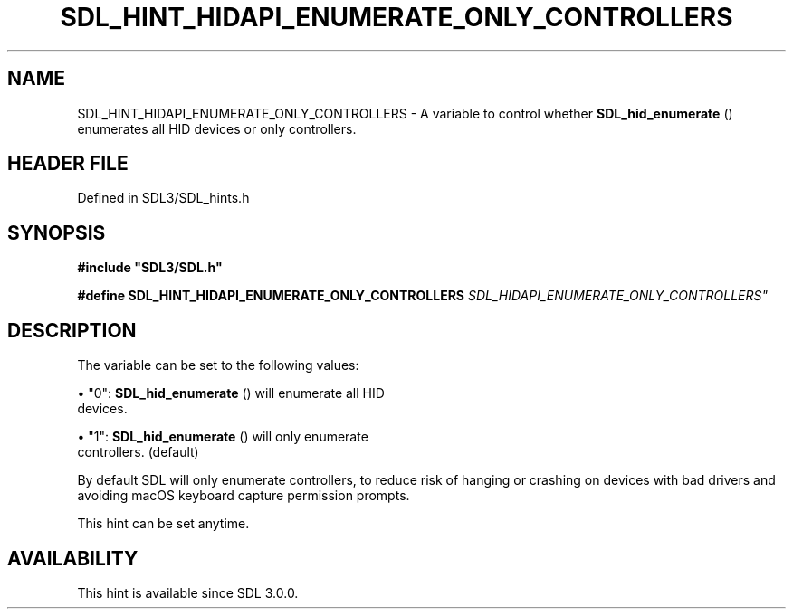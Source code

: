 .\" This manpage content is licensed under Creative Commons
.\"  Attribution 4.0 International (CC BY 4.0)
.\"   https://creativecommons.org/licenses/by/4.0/
.\" This manpage was generated from SDL's wiki page for SDL_HINT_HIDAPI_ENUMERATE_ONLY_CONTROLLERS:
.\"   https://wiki.libsdl.org/SDL_HINT_HIDAPI_ENUMERATE_ONLY_CONTROLLERS
.\" Generated with SDL/build-scripts/wikiheaders.pl
.\"  revision SDL-3.1.2-no-vcs
.\" Please report issues in this manpage's content at:
.\"   https://github.com/libsdl-org/sdlwiki/issues/new
.\" Please report issues in the generation of this manpage from the wiki at:
.\"   https://github.com/libsdl-org/SDL/issues/new?title=Misgenerated%20manpage%20for%20SDL_HINT_HIDAPI_ENUMERATE_ONLY_CONTROLLERS
.\" SDL can be found at https://libsdl.org/
.de URL
\$2 \(laURL: \$1 \(ra\$3
..
.if \n[.g] .mso www.tmac
.TH SDL_HINT_HIDAPI_ENUMERATE_ONLY_CONTROLLERS 3 "SDL 3.1.2" "Simple Directmedia Layer" "SDL3 FUNCTIONS"
.SH NAME
SDL_HINT_HIDAPI_ENUMERATE_ONLY_CONTROLLERS \- A variable to control whether 
.BR SDL_hid_enumerate
() enumerates all HID devices or only controllers\[char46]
.SH HEADER FILE
Defined in SDL3/SDL_hints\[char46]h

.SH SYNOPSIS
.nf
.B #include \(dqSDL3/SDL.h\(dq
.PP
.BI "#define SDL_HINT_HIDAPI_ENUMERATE_ONLY_CONTROLLERS "SDL_HIDAPI_ENUMERATE_ONLY_CONTROLLERS"
.fi
.SH DESCRIPTION
The variable can be set to the following values:


\(bu "0": 
.BR SDL_hid_enumerate
() will enumerate all HID
  devices\[char46]

\(bu "1": 
.BR SDL_hid_enumerate
() will only enumerate
  controllers\[char46] (default)

By default SDL will only enumerate controllers, to reduce risk of hanging
or crashing on devices with bad drivers and avoiding macOS keyboard capture
permission prompts\[char46]

This hint can be set anytime\[char46]

.SH AVAILABILITY
This hint is available since SDL 3\[char46]0\[char46]0\[char46]

